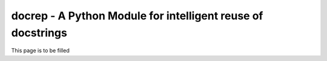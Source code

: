 docrep - A Python Module for intelligent reuse of docstrings
============================================================

This page is to be filled